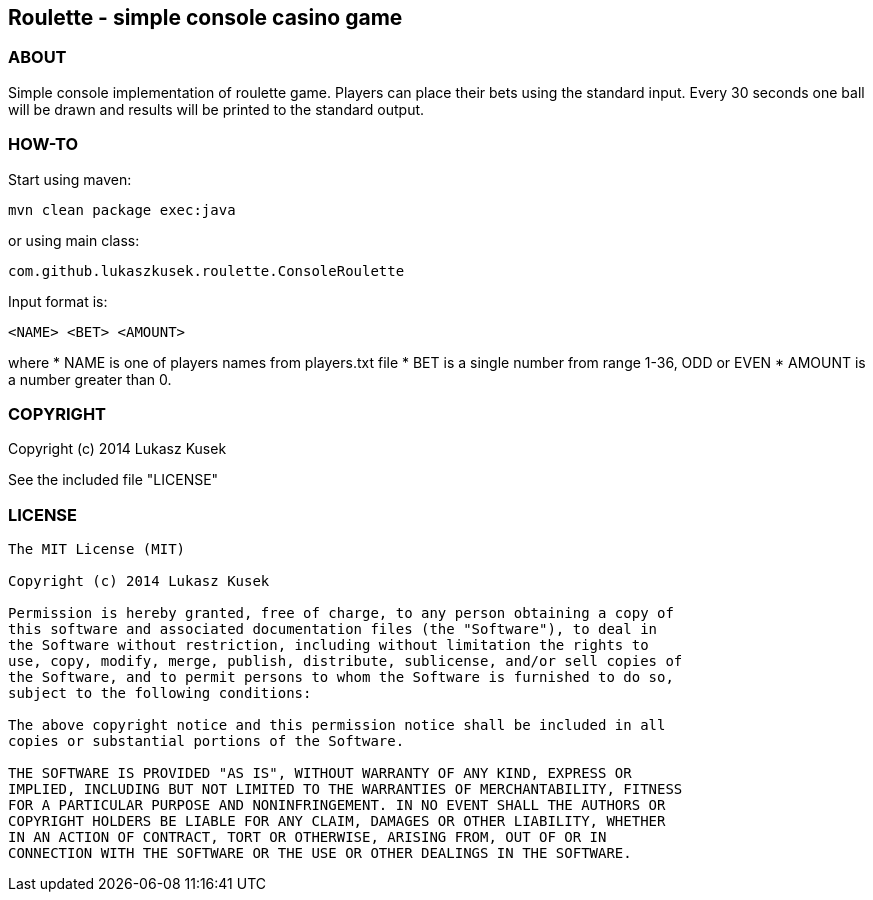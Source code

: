 == Roulette - simple console casino game

=== ABOUT

Simple console implementation of roulette game.
Players can place their bets using the standard input.
Every 30 seconds one ball will be drawn and results will be printed to the standard output.

=== HOW-TO

Start using maven:
 
[source]
----
mvn clean package exec:java
----

or using main class:

[source]
----
com.github.lukaszkusek.roulette.ConsoleRoulette
----

Input format is:

[source]
----
<NAME> <BET> <AMOUNT>
----

where
* NAME is one of players names from players.txt file
* BET is a single number from range 1-36, ODD or EVEN
* AMOUNT is a number greater than 0.

=== COPYRIGHT

Copyright (c) 2014 Lukasz Kusek

See the included file "LICENSE"

=== LICENSE

----
The MIT License (MIT)

Copyright (c) 2014 Lukasz Kusek

Permission is hereby granted, free of charge, to any person obtaining a copy of
this software and associated documentation files (the "Software"), to deal in
the Software without restriction, including without limitation the rights to
use, copy, modify, merge, publish, distribute, sublicense, and/or sell copies of
the Software, and to permit persons to whom the Software is furnished to do so,
subject to the following conditions:

The above copyright notice and this permission notice shall be included in all
copies or substantial portions of the Software.

THE SOFTWARE IS PROVIDED "AS IS", WITHOUT WARRANTY OF ANY KIND, EXPRESS OR
IMPLIED, INCLUDING BUT NOT LIMITED TO THE WARRANTIES OF MERCHANTABILITY, FITNESS
FOR A PARTICULAR PURPOSE AND NONINFRINGEMENT. IN NO EVENT SHALL THE AUTHORS OR
COPYRIGHT HOLDERS BE LIABLE FOR ANY CLAIM, DAMAGES OR OTHER LIABILITY, WHETHER
IN AN ACTION OF CONTRACT, TORT OR OTHERWISE, ARISING FROM, OUT OF OR IN
CONNECTION WITH THE SOFTWARE OR THE USE OR OTHER DEALINGS IN THE SOFTWARE.
----